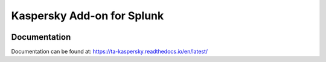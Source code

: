 Kaspersky Add-on for Splunk
===========================
|appinspect-status| |docs|


Documentation
-------------
Documentation can be found at:
https://ta-kaspersky.readthedocs.io/en/latest/

.. |appinspect-status| image:: https://img.shields.io/badge/AppIspect-passed-success.svg 
    :alt: build status
    :scale: 100%
    :target: https://splunkbase.splunk.com/app/4656/

.. |docs| image:: https://readthedocs.org/projects/ta-kaspersky/badge/?version=latest
    :alt: documentation status
    :scale: 100%
    :target: https://readthedocs.org/projects/ta-kaspersky/badge/?version=latest 

